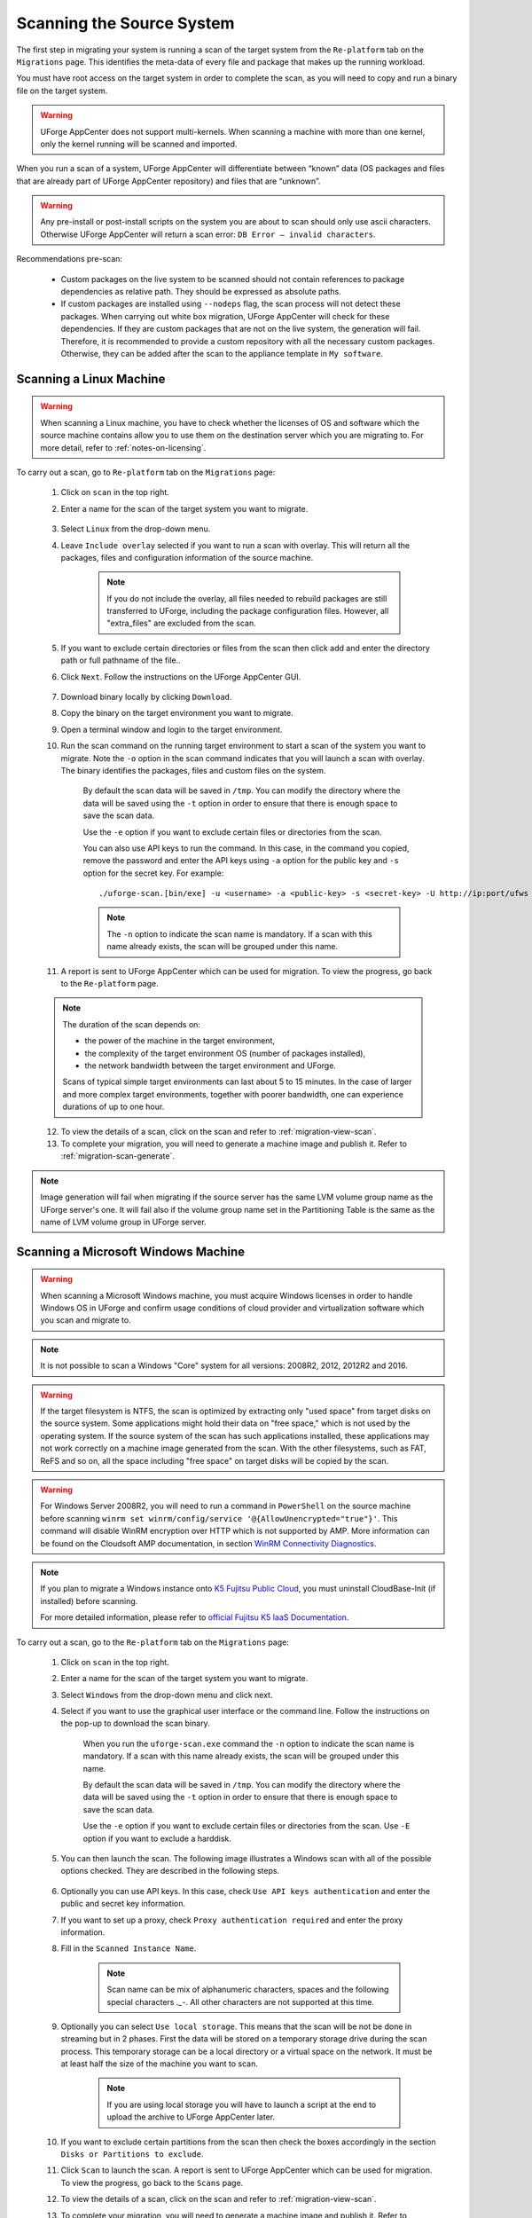 .. Copyright 2018 FUJITSU LIMITED

.. _migration-scan:

Scanning the Source System
--------------------------

The first step in migrating your system is running a scan of the target system from the ``Re-platform`` tab on the ``Migrations`` page. This identifies the meta-data of every file and package that makes up the running workload.

You must have root access on the target system in order to complete the scan, as you will need to copy and run a binary file on the target system.

.. warning:: UForge AppCenter does not support multi-kernels. When scanning a machine with more than one kernel, only the kernel running will be scanned and imported.

When you run a scan of a system, UForge AppCenter will differentiate between “known” data (OS packages and files that are already part of UForge AppCenter repository) and files that are “unknown”. 

.. warning:: Any pre-install or post-install scripts on the system you are about to scan should only use ascii characters. Otherwise UForge AppCenter will return a scan error: ``DB Error – invalid characters``.

Recommendations pre-scan:

	* Custom packages on the live system to be scanned should not contain references to package dependencies as relative path. They should be expressed as absolute paths.
	* If custom packages are installed using ``--nodeps`` flag, the scan process will not detect these packages. When carrying out white box migration, UForge AppCenter will check for these dependencies. If they are custom packages that are not on the live system, the generation will fail. Therefore, it is recommended to provide a custom repository with all the necessary custom packages. Otherwise, they can be added after the scan to the appliance template in ``My software``.

.. _migration-scan-linux:

Scanning a Linux Machine
~~~~~~~~~~~~~~~~~~~~~~~~

.. warning:: When scanning a Linux machine, you have to check whether the licenses of OS and software which the source machine contains allow you to use them on the destination server which you are migrating to. For more detail, refer to :ref:`notes-on-licensing`.

To carry out a scan, go to ``Re-platform`` tab on the ``Migrations`` page:

	1. Click on ``scan`` in the top right.
	2. Enter a name for the scan of the target system you want to migrate.

		.. image:: /images/migration-create-scan2.png

	3. Select ``Linux`` from the drop-down menu.
	4. Leave ``Include overlay`` selected if you want to run a scan with overlay. This will return all the packages, files and configuration information of the source machine.

		.. note:: If you do not include the overlay, all files needed to rebuild packages are still transferred to UForge, including the package configuration files. However, all "extra_files" are excluded from the scan.

	5. If you want to exclude certain directories or files from the scan then click add and enter the directory path or full pathname of the file..

	6. Click ``Next``. Follow the instructions on the UForge AppCenter GUI.

		.. image:: /images/migration-code.png

	7. Download binary locally by clicking ``Download``.
	8. Copy the binary on the target environment you want to migrate.
	9. Open a terminal window and login to the target environment.
	10. Run the scan command on the running target environment to start a scan of the system you want to migrate. Note the ``-o`` option in the scan command indicates that you will launch a scan with overlay. The binary identifies the packages, files and custom files on the system.

		By default the scan data will be saved in ``/tmp``. You can modify the directory where the data will be saved using the ``-t`` option in order to ensure that there is enough space to save the scan data.

		Use the ``-e`` option if you want to exclude certain files or directories from the scan.

		You can also use API keys to run the command. In this case, in the command you copied, remove the password and enter the API keys using ``-a`` option for the public key and ``-s`` option for the secret key. For example::

		./uforge-scan.[bin/exe] -u <username> -a <public-key> -s <secret-key> -U http://ip:port/ufws -n 'Test_scan'

		.. note:: The ``-n`` option to indicate the scan name is mandatory. If a scan with this name already exists, the scan will be grouped under this name.

	11. A report is sent to UForge AppCenter which can be used for migration. To view the progress, go back to the ``Re-platform`` page.

	.. note:: The duration of the scan depends on: 

		* the power of the machine in the target environment, 
		* the complexity of the target environment OS (number of packages installed), 
		* the network bandwidth between the target environment and UForge. 
	
		Scans of typical simple target environments can last about 5 to 15 minutes. In the case of larger and more complex target environments, together with poorer bandwidth, one can experience durations of up to one hour.

	12. To view the details of a scan, click on the scan and refer to :ref:`migration-view-scan`.
	13. To complete your migration, you will need to generate a machine image and publish it. Refer to :ref:`migration-scan-generate`.

.. note:: Image generation will fail when migrating if the source server has the same LVM volume group name as the UForge server's one. It will fail also if the volume group name set in the Partitioning Table is the same as the name of LVM volume group in UForge server.


.. _migration-scan-windows:

Scanning a Microsoft Windows Machine
~~~~~~~~~~~~~~~~~~~~~~~~~~~~~~~~~~~~

.. warning:: When scanning a Microsoft Windows machine, you must acquire Windows licenses in order to handle Windows OS in UForge and confirm usage conditions of cloud provider and virtualization software which you scan and migrate to.

.. note:: It is not possible to scan a Windows "Core" system for all versions: 2008R2, 2012, 2012R2 and 2016.

.. warning:: If the target filesystem is NTFS, the scan is optimized by extracting only "used space" from target disks on the source system. Some applications might hold their data on "free space," which is not used by the operating system. If the source system of the scan has such applications installed, these applications may not work correctly on a machine image generated from the scan. With the other filesystems, such as FAT, ReFS and so on, all the space including "free space" on target disks will be copied by the scan.

.. warning:: For Windows Server 2008R2, you will need to run a command in ``PowerShell`` on the source machine before scanning ``winrm set winrm/config/service '@{AllowUnencrypted="true"}'``. This command will disable WinRM encryption over HTTP which is not supported by AMP. More information can be found on the Cloudsoft AMP documentation, in section `WinRM Connectivity Diagnostics <https://docs.cloudsoft.io/blueprints/base-blueprints/winrm/client.html#winrm-connectivity-diagnostics>`_.

.. note:: If you plan to migrate a Windows instance onto `K5 Fujitsu Public Cloud <http://www.fujitsu.com/global/services/hybrid-cloud/k5/>`_, you must uninstall CloudBase-Init (if installed) before scanning.

	For more detailed information, please refer to `official Fujitsu K5 IaaS Documentation <http://www.fujitsu.com/uk/Images/k5-iaas-features-handbook.pdf>`_.

To carry out a scan, go to the ``Re-platform`` tab on the ``Migrations`` page:

	#. Click on ``scan`` in the top right.
	#. Enter a name for the scan of the target system you want to migrate.
	#. Select ``Windows`` from the drop-down menu and click next.
	#. Select if you want to use the graphical user interface or the command line. Follow the instructions on the pop-up to download the scan binary.

		.. image:: /images/migration-windows-scan-options2.png

		When you run the ``uforge-scan.exe`` command the ``-n`` option to indicate the scan name is mandatory. If a scan with this name already exists, the scan will be grouped under this name.

		By default the scan data will be saved in ``/tmp``. You can modify the directory where the data will be saved using the ``-t`` option in order to ensure that there is enough space to save the scan data.

		Use the ``-e`` option if you want to exclude certain files or directories from the scan. Use ``-E`` option if you want to exclude a harddisk.

	#. You can then launch the scan. The following image illustrates a Windows scan with all of the possible options checked. They are described in the following steps.

		.. image:: /images/migration-scan-windows2.png

	#. Optionally you can use API keys. In this case, check ``Use API keys authentication`` and enter the public and secret key information.

	#. If you want to set up a proxy, check ``Proxy authentication required`` and enter the proxy information.

	#. Fill in the ``Scanned Instance Name``.

		.. note:: Scan name can be mix of alphanumeric characters, spaces and the following special characters `._-`. All other characters are not supported at this time.

	#. Optionally you can select ``Use local storage``. This means that the scan will be not be done in streaming but in 2 phases. First the data will be stored on a temporary storage drive during the scan process. This temporary storage can be a local directory or a virtual space on the network. It must be at least half the size of the machine you want to scan.

		.. note:: If you are using local storage you will have to launch a script at the end to upload the archive to UForge AppCenter later.

	#. If you want to exclude certain partitions from the scan then check the boxes accordingly in the section ``Disks or Partitions to exclude``.

	#. Click ``Scan`` to launch the scan. A report is sent to UForge AppCenter which can be used for migration. To view the progress, go back to the ``Scans`` page.

	#. To view the details of a scan, click on the scan and refer to :ref:`migration-view-scan`.

	#. To complete your migration, you will need to generate a machine image and publish it. Refer to :ref:`migration-scan-generate`.
